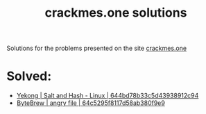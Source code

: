 #+title: crackmes.one solutions

Solutions for the problems presented on the site [[https://crackmes.one/][crackmes.one]]

* Solved:

- [[https://crackmes.one/crackme/644bd78b33c5d43938912c94][Yekong | Salt and Hash - Linux | 644bd78b33c5d43938912c94]]
- [[https://crackmes.one/crackme/64c5295f8117d58ab380f9e9][ByteBrew | angry file | 64c5295f8117d58ab380f9e9]]
